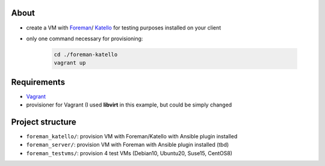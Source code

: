 About
=====

* create a VM with `Foreman <https://www.theforeman.org/>`_/ `Katello <https://theforeman.org/plugins/katello/>`_ for testing purposes installed on your client
* only one command necessary for provisioning:

    .. code-block::

        cd ./foreman-katello
        vagrant up


Requirements
============

* `Vagrant <https://www.vagrantup.com/>`_
*  provisioner for Vagrant (I used **libvirt** in this example, but could be simply changed


Project structure
=================

* ``foreman_katello/``: provision VM with Foreman/Katello with Ansible plugin installed
* ``foreman_server/``: provision VM with Foreman with Ansible plugin installed (tbd)
* ``foreman_testvms/``: provision 4 test VMs (Debian10, Ubuntu20, Suse15, CentOS8)
